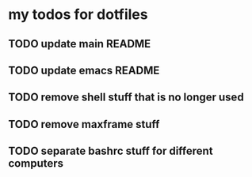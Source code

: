 * my todos for dotfiles

** TODO update main README

** TODO update emacs README

** TODO remove shell stuff that is no longer used

** TODO remove maxframe stuff

** TODO separate bashrc stuff for different computers
